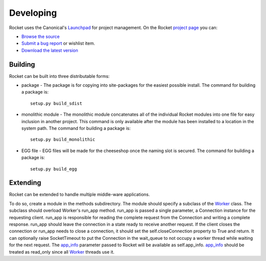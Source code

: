 ==========
Developing
==========

Rocket uses the Canonical's Launchpad_ for project management.  On the Rocket `project page`_ you can:

* `Browse the source`_
* `Submit a bug report`_ or wishlist item.
* `Download the latest version`_

.. _Download the latest version: http://launchpad.net/rocket/+download
.. _Browse the source: http://bazaar.launchpad.net/~tdfarrell/rocket/trunk/files
.. _Submit a bug report: http://bugs.launchpad.net/rocket
.. _Launchpad: http://launchpad.net
.. _project page: http://launchpad.net/rocket

Building
========

Rocket can be built into three distributable forms:

* package - The package is for copying into site-packages for the easiest possible install.  The command for building a package is::

    setup.py build_sdist

* monolithic module - The monolithic module concatenates all of the individual Rocket modules into one file for easy inclusion in another project.  This command is only available after the module has been installed to a location in the system path.  The command for building a package is::

    setup.py build_monolithic

* EGG file - EGG files will be made for the cheeseshop once the naming slot is secured.  The command for building a package is::

    setup.py build_egg

Extending
=========

Rocket can be extended to handle multiple middle-ware applications.  

To do so, create a module in the methods subdirectory.  The module should specify a subclass of the Worker_ class.  The subclass should overload Worker's run_app method.  run_app is passed a single parameter, a Connection instance for the requesting client.  run_app is responsible for reading the complete request from the Connection and writing a complete response.  run_app should leave the connection in a state ready to receive another request.  If the client closes the connection or run_app needs to close a connection, it should set the self.closeConnection property to True and return.  It can optionally raise SocketTimeout to put the Connection in the wait_queue to not occupy a worker thread while waiting for the next request.  The app_info_ parameter passed to Rocket will be available as self.app_info.  app_info_ should be treated as read_only since all Worker_ threads use it.

.. _Worker: design.html#worker
.. _app_info: usage.html#app-info
